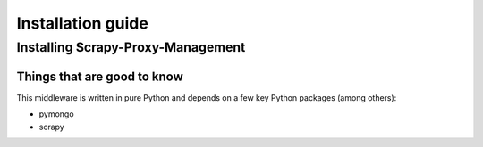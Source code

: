 .. _intro-install:

==================
Installation guide
==================

Installing Scrapy-Proxy-Management
==================================

Things that are good to know
----------------------------

This middleware is written in pure Python and depends on a few key Python
packages (among others):

* pymongo
* scrapy

